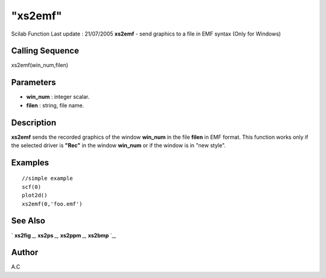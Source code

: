 ====
"xs2emf"
====

Scilab Function Last update : 21/07/2005
**xs2emf** - send graphics to a file in EMF syntax (Only for Windows)



Calling Sequence
~~~~~~~~~~~~~~~~

xs2emf(win_num,filen)




Parameters
~~~~~~~~~~


+ **win_num** : integer scalar.
+ **filen** : string, file name.




Description
~~~~~~~~~~~

**xs2emf** sends the recorded graphics of the window **win_num** in
the file **filen** in EMF format. This function works only if the
selected driver is **"Rec"** in the window **win_num** or if the
window is in "new style".



Examples
~~~~~~~~


::

     
        //simple example
        scf(0)
        plot2d()
        xs2emf(0,'foo.emf')
      




See Also
~~~~~~~~

` **xs2fig** `_,` **xs2ps** `_,` **xs2ppm** `_,` **xs2bmp** `_,



Author
~~~~~~

A.C

.. _
      : ://./graphics/xs2fig.htm
.. _
      : ://./graphics/xs2bmp.htm
.. _
      : ://./graphics/xs2ppm.htm
.. _
      : ://./graphics/xs2ps.htm


